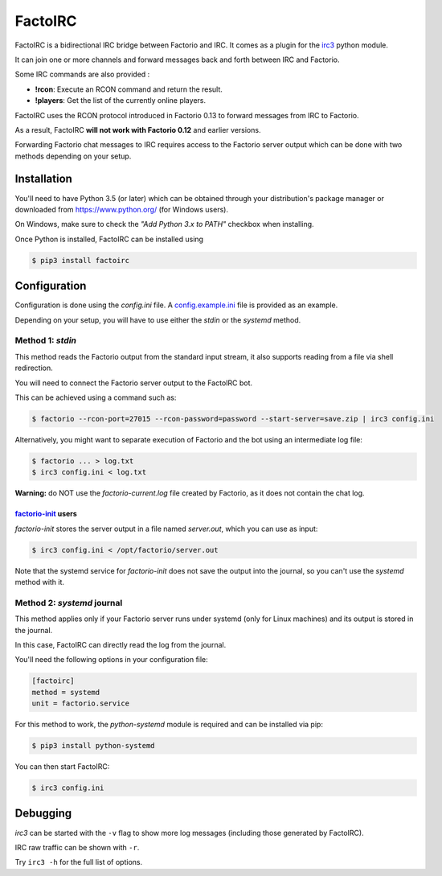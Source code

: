 ========
FactoIRC
========

FactoIRC is a bidirectional IRC bridge between Factorio and IRC.
It comes as a plugin for the irc3_ python module.

It can join one or more channels and forward messages back and forth between IRC and Factorio.

Some IRC commands are also provided :

- **!rcon**: Execute an RCON command and return the result.
- **!players**: Get the list of the currently online players.

FactoIRC uses the RCON protocol introduced in Factorio 0.13 to forward messages from IRC to Factorio.

As a result, FactoIRC **will not work with Factorio 0.12** and earlier versions.

Forwarding Factorio chat messages to IRC requires access to the Factorio server output which can be done with two methods depending on your setup.

Installation
------------

You'll need to have Python 3.5 (or later) which can be obtained through your distribution's package manager
or downloaded from https://www.python.org/ (for Windows users).

On Windows, make sure to check the *"Add Python 3.x to PATH"* checkbox when installing.

Once Python is installed, FactoIRC can be installed using

.. code:: bash

    $ pip3 install factoirc


Configuration
-------------

Configuration is done using the `config.ini` file. A config.example.ini_ file is provided as an example.

Depending on your setup, you will have to use either the `stdin` or the `systemd` method.

Method 1: `stdin`
~~~~~~~~~~~~~~~~~

This method reads the Factorio output from the standard input stream, it also supports reading from a file via shell redirection.

You will need to connect the Factorio server output to the FactoIRC bot.

This can be achieved using a command such as:

.. code:: bash

    $ factorio --rcon-port=27015 --rcon-password=password --start-server=save.zip | irc3 config.ini


Alternatively, you might want to separate execution of Factorio and the bot using an intermediate log file:

.. code:: bash

    $ factorio ... > log.txt
    $ irc3 config.ini < log.txt

**Warning:** do NOT use the `factorio-current.log` file created by Factorio, as it does not contain the chat log.

factorio-init_ users
====================
`factorio-init` stores the server output in a file named `server.out`, which you can use as input:

.. code:: bash

    $ irc3 config.ini < /opt/factorio/server.out

Note that the systemd service for `factorio-init` does not save the output into the journal, so you can't use the `systemd` method with it.

Method 2: `systemd` journal
~~~~~~~~~~~~~~~~~~~~~~~~~~~

This method applies only if your Factorio server runs under systemd (only for Linux machines) and its output is stored in the journal.

In this case, FactoIRC can directly read the log from the journal.

You'll need the following options in your configuration file:

.. code:: ini

    [factoirc]
    method = systemd
    unit = factorio.service


For this method to work, the `python-systemd` module is required and can be installed via pip:

.. code:: bash

    $ pip3 install python-systemd

You can then start FactoIRC:

.. code:: bash

    $ irc3 config.ini

Debugging
---------

`irc3` can be started with the ``-v`` flag to show more log messages (including those generated by FactoIRC).

IRC raw traffic can be shown with ``-r``.

Try ``irc3 -h`` for the full list of options.


.. _irc3: https://irc3.readthedocs.io/
.. _config.example.ini: config.example.ini
.. _factorio-init: https://github.com/Bisa/factorio-init


